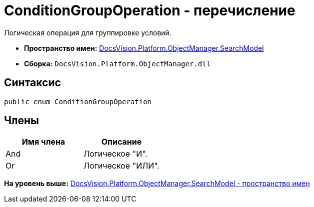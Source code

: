 = ConditionGroupOperation - перечисление

Логическая операция для группировке условий.

* [.keyword]*Пространство имен:* xref:SearchModel_NS.adoc[DocsVision.Platform.ObjectManager.SearchModel]
* [.keyword]*Сборка:* [.ph .filepath]`DocsVision.Platform.ObjectManager.dll`

== Синтаксис

[source,pre,codeblock,language-csharp]
----
public enum ConditionGroupOperation
----

== Члены

[cols=",",options="header",]
|===
|Имя члена |Описание
|And |Логическое "И".
|Or |Логическое "ИЛИ".
|===

*На уровень выше:* xref:../../../../../api/DocsVision/Platform/ObjectManager/SearchModel/SearchModel_NS.adoc[DocsVision.Platform.ObjectManager.SearchModel - пространство имен]
